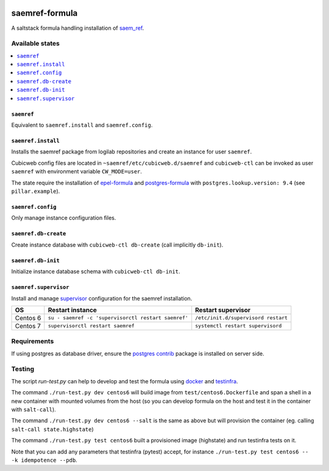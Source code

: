.. image:: https://travis-ci.org/logilab/saemref-formula.svg?branch=master
    :target: https://travis-ci.org/logilab/saemref-formula

===============
saemref-formula
===============

A saltstack formula handling installation of `saem_ref`_.

Available states
================

.. contents::
    :local:

``saemref``
-----------

Equivalent to ``saemref.install`` and ``saemref.config``.

``saemref.install``
-------------------

Installs the saemref package from logilab repositories and create an instance
for user ``saemref``.

Cubicweb config files are located in ``~saemref/etc/cubicweb.d/saemref`` and
``cubicweb-ctl`` can be invoked as user ``saemref`` with environment variable
``CW_MODE=user``.

The state require the installation of `epel-formula`_ and `postgres-formula`_
with ``postgres.lookup.version: 9.4`` (see ``pillar.example``).

``saemref.config``
------------------

Only manage instance configuration files.

``saemref.db-create``
---------------------

Create instance database with ``cubicweb-ctl db-create`` (call implicitly ``db-init``).

``saemref.db-init``
---------------------

Initialize instance database schema with ``cubicweb-ctl db-init``.

``saemref.supervisor``
----------------------

Install and manage `supervisor`_ configuration for the saemref installation.

+----------+-----------------------------------------------------+-------------------------------------+
| OS       | Restart instance                                    | Restart supervisor                  |
+==========+=====================================================+=====================================+
| Centos 6 | ``su - saemref -c 'supervisorctl restart saemref'`` | ``/etc/init.d/supervisord restart`` |
+----------+-----------------------------------------------------+-------------------------------------+
| Centos 7 | ``supervisorctl restart saemref``                   | ``systemctl restart supervisord``   |
+----------+-----------------------------------------------------+-------------------------------------+

Requirements
============

If using postgres as database driver, ensure the `postgres contrib`_ package is
installed on server side.


Testing
=======

The script `run-test.py` can help to develop and test the formula using
`docker`_ and `testinfra`_.

The command ``./run-test.py dev centos6`` will build image from
``test/centos6.Dockerfile`` and span a shell in a new container with mounted
volumes from the host (so you can develop formula on the host and test it in
the container with ``salt-call``).

The command ``./run-test.py dev centos6 --salt`` is the same as above but will
provision the container (eg. calling ``salt-call state.highstate``)

The command ``./run-test.py test centos6`` built a provisioned image
(highstate) and run testinfra tests on it.

Note that you can add any parameters that testinfra (pytest) accept, for
instance ``./run-test.py test centos6 -- -k idempotence --pdb``.


.. _saem_ref: https://www.cubicweb.org/project/cubicweb-saem_ref
.. _supervisor: http://supervisord.org
.. _docker: https://www.docker.com/
.. _testinfra: https://testinfra.readthedocs.org/
.. _epel-formula: https://github.com/saltstack-formulas/epel-formula
.. _postgres-formula: https://github.com/saltstack-formulas/postgres-formula
.. _postgres contrib: https://www.postgresql.org/docs/current/static/contrib.html
